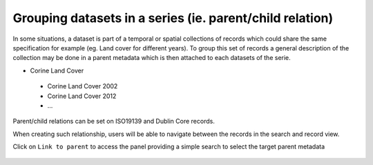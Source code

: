 .. _linking-parent:

Grouping datasets in a series (ie. parent/child relation)
#########################################################


In some situations, a dataset is part of a temporal or spatial collections of
records which could share the same specification for example
(eg. Land cover for different years). To group this set of records
a general description of the collection may be done in a parent metadata
which is then attached to each datasets of the serie.

- Corine Land Cover
 - Corine Land Cover 2002
 - Corine Land Cover 2012
 - ...

Parent/child relations can be set on ISO19139 and Dublin Core records.

.. todo:: Add encoding details


When creating such relationship, users will be able to navigate between the
records in the search and record view.

.. todo:: Add screenshot


Click on ``Link to parent`` to access the panel providing a simple
search to select the target parent metadata


.. figure:: img/parent.png


